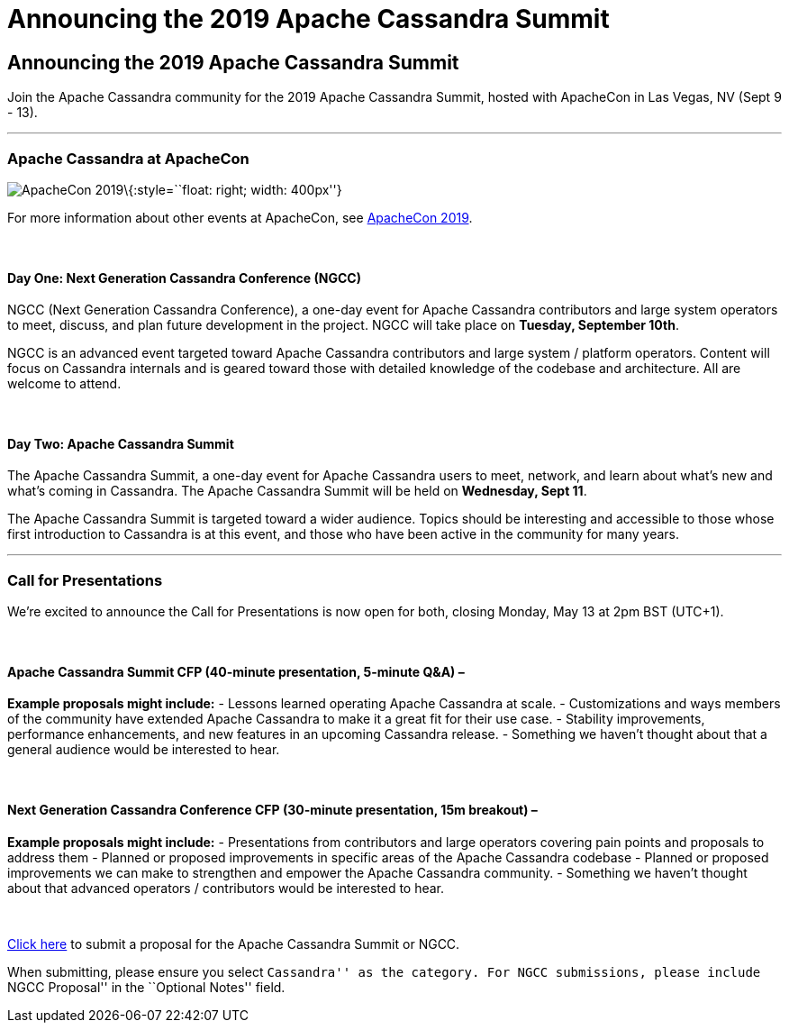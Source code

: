 = Announcing the 2019 Apache Cassandra Summit
:page-layout: basic
:page-role: bugs
:description:

== Announcing the 2019 Apache Cassandra Summit

Join the Apache Cassandra community for the 2019 Apache Cassandra
Summit, hosted with ApacheCon in Las Vegas, NV (Sept 9 - 13).

'''''

=== Apache Cassandra at ApacheCon

image:/img/apachecon-2019.jpg[ApacheCon 2019]\{:style=``float: right;
width: 400px''}

For more information about other events at ApacheCon, see
https://apachecon.com/acna19/index.html[ApacheCon 2019].

 

==== Day One: Next Generation Cassandra Conference (NGCC)

NGCC (Next Generation Cassandra Conference), a one-day event for Apache
Cassandra contributors and large system operators to meet, discuss, and
plan future development in the project. NGCC will take place on
*Tuesday, September 10th*.

NGCC is an advanced event targeted toward Apache Cassandra contributors
and large system / platform operators. Content will focus on Cassandra
internals and is geared toward those with detailed knowledge of the
codebase and architecture. All are welcome to attend.

 

==== Day Two: Apache Cassandra Summit

The Apache Cassandra Summit, a one-day event for Apache Cassandra users
to meet, network, and learn about what’s new and what’s coming in
Cassandra. The Apache Cassandra Summit will be held on *Wednesday, Sept
11*.

The Apache Cassandra Summit is targeted toward a wider audience. Topics
should be interesting and accessible to those whose first introduction
to Cassandra is at this event, and those who have been active in the
community for many years.

'''''

=== Call for Presentations

We’re excited to announce the Call for Presentations is now open for
both, closing Monday, May 13 at 2pm BST (UTC+1).

 

==== Apache Cassandra Summit CFP (40-minute presentation, 5-minute Q&A) –

*Example proposals might include:* - Lessons learned operating Apache
Cassandra at scale. - Customizations and ways members of the community
have extended Apache Cassandra to make it a great fit for their use
case. - Stability improvements, performance enhancements, and new
features in an upcoming Cassandra release. - Something we haven’t
thought about that a general audience would be interested to hear.

 

==== Next Generation Cassandra Conference CFP (30-minute presentation, 15m breakout) –

*Example proposals might include:* - Presentations from contributors and
large operators covering pain points and proposals to address them -
Planned or proposed improvements in specific areas of the Apache
Cassandra codebase - Planned or proposed improvements we can make to
strengthen and empower the Apache Cassandra community. - Something we
haven’t thought about that advanced operators / contributors would be
interested to hear.

 

https://asf.jamhosted.net/cfp.html[Click here] to submit a proposal for
the Apache Cassandra Summit or NGCC.

When submitting, please ensure you select ``Cassandra'' as the category.
For NGCC submissions, please include ``NGCC Proposal'' in the ``Optional
Notes'' field.
